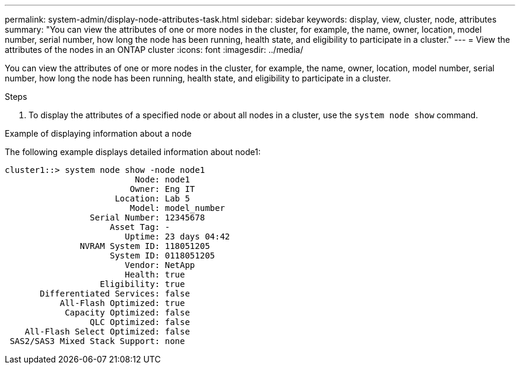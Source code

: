---
permalink: system-admin/display-node-attributes-task.html
sidebar: sidebar
keywords: display, view, cluster, node, attributes
summary: "You can view the attributes of one or more nodes in the cluster, for example, the name, owner, location, model number, serial number, how long the node has been running, health state, and eligibility to participate in a cluster."
---
= View the attributes of the nodes in an ONTAP cluster
:icons: font
:imagesdir: ../media/

[.lead]
You can view the attributes of one or more nodes in the cluster, for example, the name, owner, location, model number, serial number, how long the node has been running, health state, and eligibility to participate in a cluster.

.Steps

. To display the attributes of a specified node or about all nodes in a cluster, use the `system node show` command.

.Example of displaying information about a node

The following example displays detailed information about node1:

----
cluster1::> system node show -node node1
                          Node: node1
                         Owner: Eng IT
                      Location: Lab 5
                         Model: model_number
                 Serial Number: 12345678
                     Asset Tag: -
                        Uptime: 23 days 04:42
               NVRAM System ID: 118051205
                     System ID: 0118051205
                        Vendor: NetApp
                        Health: true
                   Eligibility: true
       Differentiated Services: false
           All-Flash Optimized: true
            Capacity Optimized: false
                 QLC Optimized: false
    All-Flash Select Optimized: false
 SAS2/SAS3 Mixed Stack Support: none
----

// 2022-01-07, BURT 1416643
// 2022-01-10, BURT 1416643
